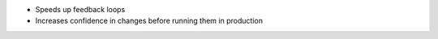 .. The contents of this file may be included in multiple topics (using the includes directive).
.. The contents of this file should be modified in a way that preserves its ability to appear in multiple topics.


* Speeds up feedback loops
* Increases confidence in changes before running them in production
